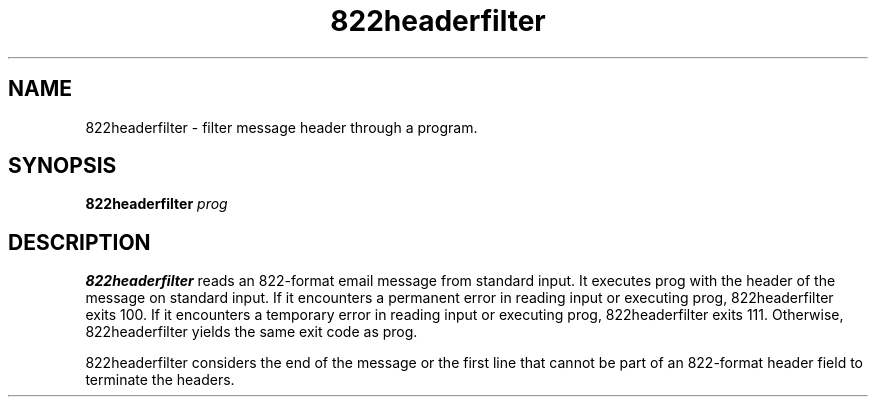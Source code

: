 .TH 822headerfilter 1
.SH NAME
822headerfilter \- filter message header through a program.
.SH SYNOPSIS
.B 822headerfilter
.I prog
.SH DESCRIPTION
.B 822headerfilter
reads an 822-format email message from standard input. It executes prog with
the header of the message on standard input. If it encounters a permanent error
in reading input or executing prog, 822headerfilter exits 100. If it encounters
a temporary error in reading input or executing prog, 822headerfilter exits 111.
Otherwise, 822headerfilter yields the same exit code as prog.

822headerfilter considers the end of the message or the first line that cannot
be part of an 822-format header field to terminate the headers. 

